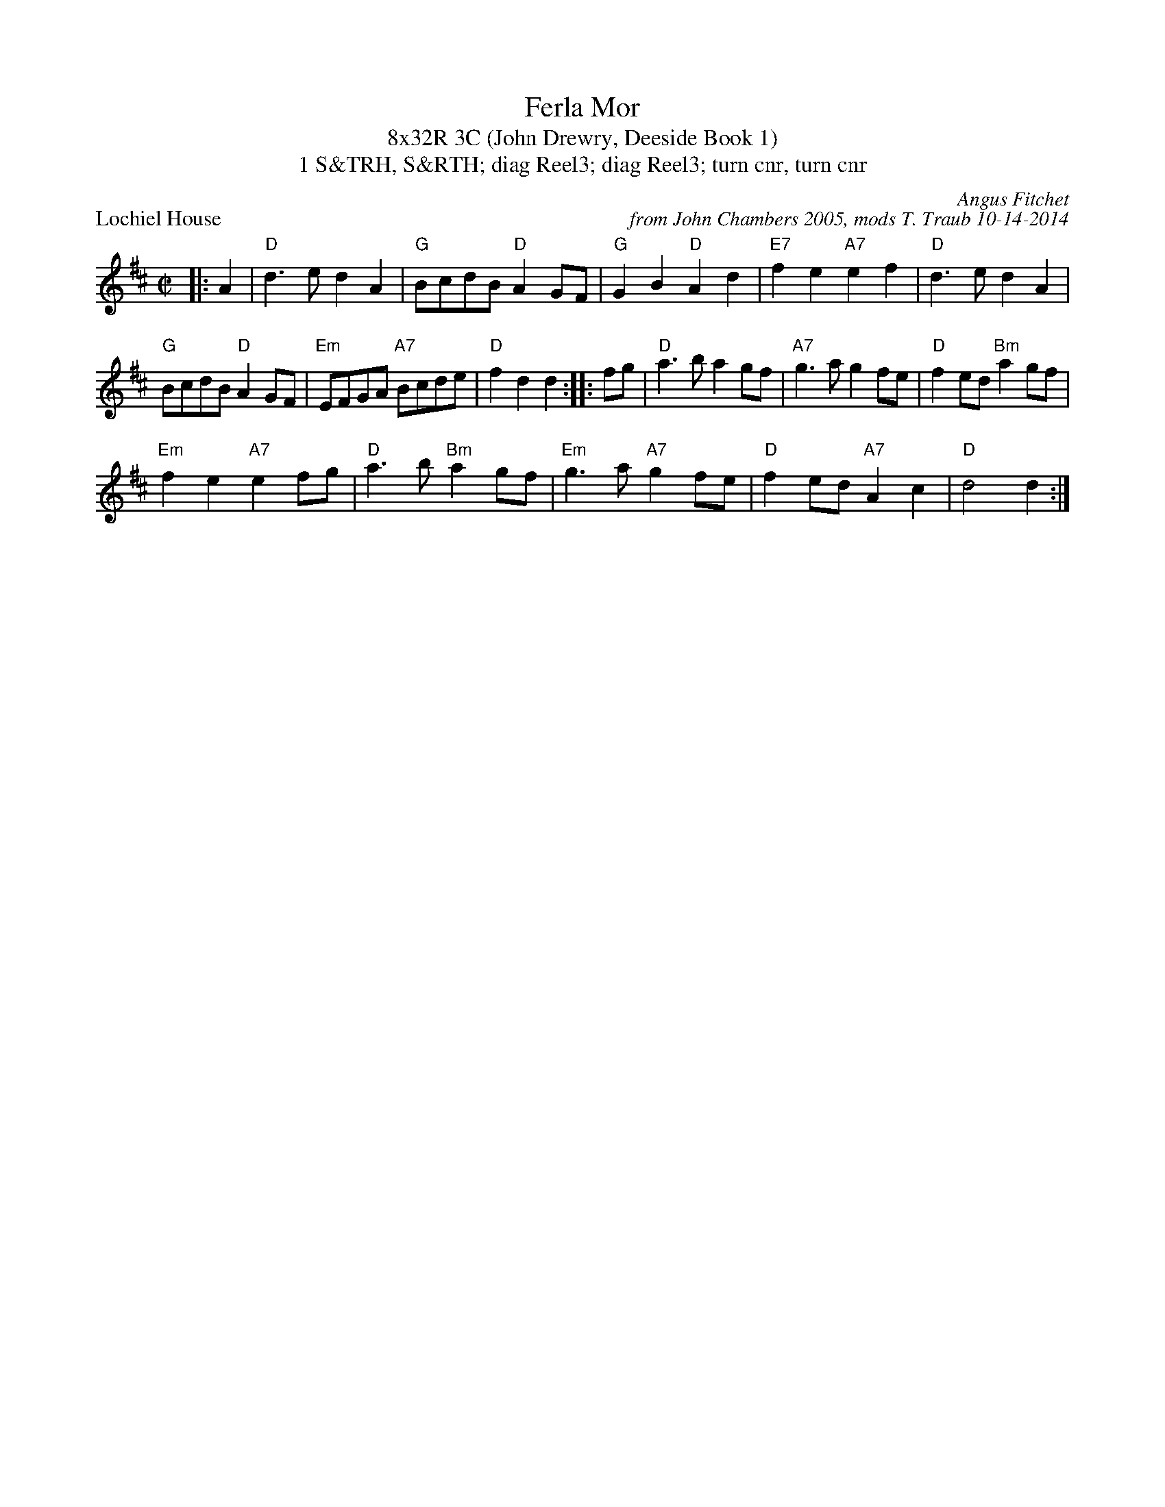 X: 1
T: Ferla Mor
T: 8x32R 3C (John Drewry, Deeside Book 1)
T: 1 S&TRH, S&RTH; diag Reel3; diag Reel3; turn cnr, turn cnr
P: Lochiel House
C: Angus Fitchet
C: from John Chambers 2005, mods T. Traub 10-14-2014
M: C|
L: 1/8
R: March
Z: 2005 John Chambers <jc:trillian.mit.edu>
K: D
|: A2 | "D"d3e d2A2 | "G"BcdB "D"A2GF | "G"G2B2 "D"A2d2 | "E7"f2e2 "A7"e2f2 | "D"d3e d2A2 |
"G"BcdB "D"A2GF | "Em"EFGA "A7"Bcde | "D"f2d2 d2 :: fg | "D"a3b a2gf | "A7"g3a g2fe | "D"f2ed "Bm"a2gf |
"Em"f2e2 "A7"e2fg | "D"a3b "Bm"a2gf | "Em"g3a "A7"g2fe | "D"f2ed "A7"A2c2 | "D"d4 d2 :|

